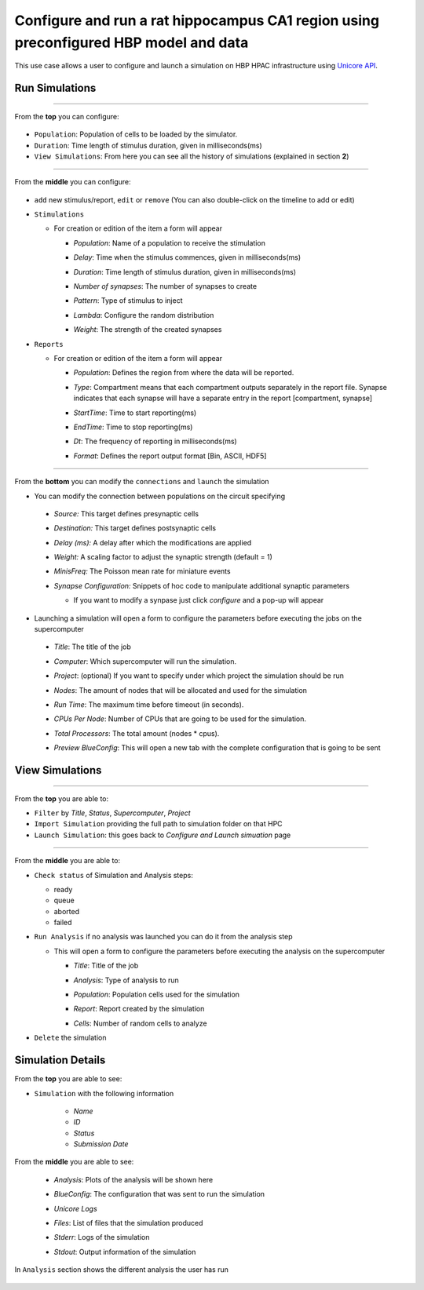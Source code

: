 
Configure and run a rat hippocampus CA1 region using preconfigured HBP model and data
~~~~~~~~~~~~~~~~~~~~~~~~~~~~~~~~~~~~~~~~~~~~~~~~~~~~~~~~~~~~~~~~~~~~~~~~~~~~~~~~~~~~~



This use case allows a user to configure and launch a simulation on HBP HPAC infrastructure using `Unicore API <https://www.unicore.eu/>`__.

Run Simulations
===============

|run_simulation|

----------------

From the **top** you can configure:

   |run_simulation_top|

-  ``Population``: Population of cells to be loaded by the simulator.
-  ``Duration``: Time length of stimulus duration, given in
   milliseconds(ms)
-  ``View Simulations``: From here you can see all the history of
   simulations (explained in section **2**)

--------------

From the **middle** you can configure:

   |run_simulation_middle|

-  ``add`` new stimulus/report, ``edit`` or ``remove`` (You can also
   double-click on the timeline to add or edit)

   |edit_buttons|


-  ``Stimulations``

   -  For creation or edition of the item a form will appear

      -  *Population*: Name of a population to receive the stimulation
      -  *Delay*: Time when the stimulus commences, given in
         milliseconds(ms)
      -  *Duration*: Time length of stimulus duration, given in
         milliseconds(ms)
      -  *Number of synapses*: The number of synapses to create
      -  *Pattern*: Type of stimulus to inject
      -  *Lambda*: Configure the random distribution
      -  *Weight*: The strength of the created synapses

         |edit_stimulus|

-  ``Reports``

   -  For creation or edition of the item a form will appear

      -  *Population*: Defines the region from where the data will be
         reported.
      -  *Type*: Compartment means that each compartment outputs
         separately in the report file. Synapse indicates that each
         synapse will have a separate entry in the report [compartment,
         synapse]
      -  *StartTime*: Time to start reporting(ms)
      -  *EndTime*: Time to stop reporting(ms)
      -  *Dt*: The frequency of reporting in milliseconds(ms)
      -  *Format*: Defines the report output format [Bin, ASCII, HDF5]

         |edit_report|

--------------

From the **bottom** you can modify the ``connections`` and ``launch`` the simulation

- You can modify the connection between populations on the circuit specifying

 - *Source:* This target defines presynaptic cells
 - *Destination:* This target defines postsynaptic cells
 - *Delay (ms):* A delay after which the modifications are applied
 - *Weight:* A scaling factor to adjust the synaptic strength (default = 1)
 - *MinisFreq:* The Poisson mean rate for miniature events
 - *Synapse Configuration:* Snippets of hoc code to manipulate additional synaptic parameters

   |connection_manipulation|

   - If you want to modify a synpase just click *configure* and a pop-up will appear

      |synapse_configurator|

- Launching a simulation will open a form to configure the parameters before executing the jobs on the supercomputer

 - *Title*: The title of the job
 - *Computer*: Which supercomputer will run the simulation.
 - *Project*: (optional) If you want to specify under which project the simulation should be run
 - *Nodes*: The amount of nodes that will be allocated and used for the simulation
 - *Run Time*: The maximum time before timeout (in seconds).
 - *CPUs Per Node*: Number of CPUs that are going to be used for the simulation.
 - *Total Processors*: The total amount (nodes * cpus).
 - *Preview BlueConfig*: This will open a new tab with the complete configuration that is going to be sent

   |run_simulation_form|

View Simulations
================

|view_simulation|

--------------

From the **top** you are able to: |view_simulation_top|

-  ``Filter`` by *Title*, *Status*, *Supercomputer*, *Project*
-  ``Import Simulation`` providing the full path to simulation folder on that HPC
-  ``Launch Simulation``: this goes back to *Configure and Launch
   simuation* page

--------------

From the **middle** you are able to:

|view_simulation_middle|

-  ``Check status`` of Simulation and Analysis steps:

   - ready |done|
   - queue |sync|
   - aborted |block|
   - failed |error|

-  ``Run Analysis`` if no analysis was launched you can do it from the
   analysis step

   -  This will open a form to configure the parameters before executing
      the analysis on the supercomputer

      -  *Title*: Title of the job
      -  *Analysis*: Type of analysis to run
      -  *Population*: Population cells used for the simulation
      -  *Report*: Report created by the simulation
      -  *Cells*: Number of random cells to analyze

         |run_analysis_form|

-  ``Delete`` the simulation

Simulation Details
==================

|simulation_details|

From the **top** you are able to see:

|simulation_details_top|

- ``Simulation`` with the following information

   - *Name*
   - *ID*
   - *Status*
   - *Submission Date*

From the **middle** you are able to see:

   - *Analysis*: Plots of the analysis will be shown here
   - *BlueConfig*: The configuration that was sent to run the simulation
   - *Unicore Logs*
   - *Files*: List of files that the simulation produced
   - *Stderr*: Logs of the simulation
   - *Stdout*: Output information of the simulation

      |simulation_details_middle|

In ``Analysis`` section shows the different analysis the user has run

   |simulation_details_analysis|


.. |run_simulation| image:: images/run_simulation.png
.. |run_simulation_top| image:: images/run_simulation_top.png
.. |run_simulation_middle| image:: images/run_simulation_middle.png
.. |edit_buttons| image:: images/edit_buttons.png
.. |edit_stimulus| image:: images/edit_stimulus.png
.. |edit_report| image:: images/edit_report.png
.. |connection_manipulation| image:: images/connection_manipulation.png
.. |synapse_configurator| image:: images/synapse_configurator.png
.. |run_simulation_form| image:: images/run_simulation_form.png
.. |view_simulation| image:: images/view_simulation.png
.. |view_simulation_top| image:: images/view_simulation_top.png
.. |view_simulation_middle| image:: images/view_simulation_middle.png
.. |done| image:: images/done.png
.. |sync| image:: images/sync.png
.. |block| image:: images/block.png
.. |error| image:: images/error.png
.. |run_analysis_form| image:: images/run_analysis_form.png
.. |simulation_details| image:: images/simulation_details.png
.. |simulation_details_middle| image:: images/simulation_details_middle.png
.. |simulation_details_analysis| image:: images/simulation_details_analysis.png
.. |simulation_details_top| image:: images/simulation_details_top.png
